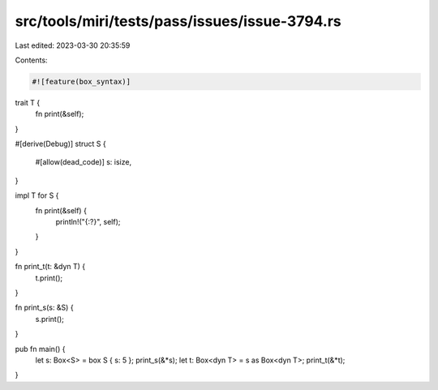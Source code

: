 src/tools/miri/tests/pass/issues/issue-3794.rs
==============================================

Last edited: 2023-03-30 20:35:59

Contents:

.. code-block:: rs

    #![feature(box_syntax)]

trait T {
    fn print(&self);
}

#[derive(Debug)]
struct S {
    #[allow(dead_code)]
    s: isize,
}

impl T for S {
    fn print(&self) {
        println!("{:?}", self);
    }
}

fn print_t(t: &dyn T) {
    t.print();
}

fn print_s(s: &S) {
    s.print();
}

pub fn main() {
    let s: Box<S> = box S { s: 5 };
    print_s(&*s);
    let t: Box<dyn T> = s as Box<dyn T>;
    print_t(&*t);
}


